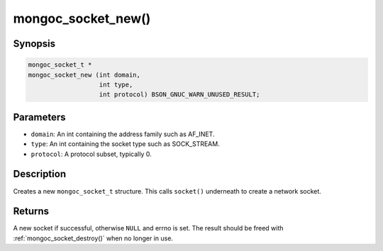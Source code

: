 .. _mongoc_socket_new:

mongoc_socket_new()
===================

Synopsis
--------

.. code-block:: c

  mongoc_socket_t *
  mongoc_socket_new (int domain,
                     int type,
                     int protocol) BSON_GNUC_WARN_UNUSED_RESULT;

Parameters
----------

* ``domain``: An int containing the address family such as AF_INET.
* ``type``: An int containing the socket type such as SOCK_STREAM.
* ``protocol``: A protocol subset, typically 0.

Description
-----------

Creates a new ``mongoc_socket_t`` structure. This calls ``socket()`` underneath to create a network socket.

Returns
-------

A new socket if successful, otherwise ``NULL`` and errno is set. The result should be freed with :ref:`mongoc_socket_destroy()` when no longer in use.

